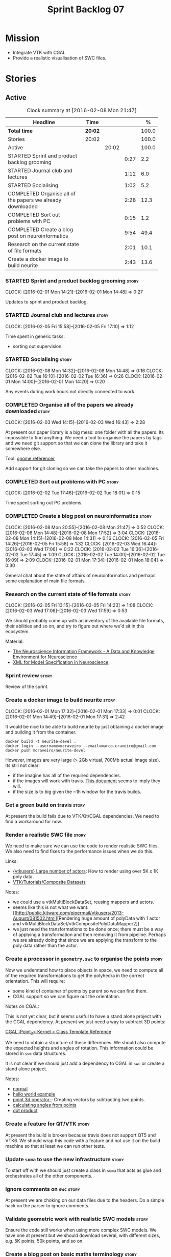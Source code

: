 #+title: Sprint Backlog 07
#+options: date:nil toc:nil author:nil num:nil
#+todo: STARTED | COMPLETED CANCELLED POSTPONED
#+tags: { story(s) spike(p) }

* Mission

- Integrate VTK with CGAL
- Provide a realistic visualisation of SWC files.

* Stories

** Active

#+begin: clocktable :maxlevel 3 :scope subtree :indent nil :emphasize nil :scope file :narrow 75 :formula %
#+CAPTION: Clock summary at [2016-02-08 Mon 21:47]
| <75>                                                                        |         |       |      |       |
| Headline                                                                    | Time    |       |      |     % |
|-----------------------------------------------------------------------------+---------+-------+------+-------|
| *Total time*                                                                | *20:02* |       |      | 100.0 |
|-----------------------------------------------------------------------------+---------+-------+------+-------|
| Stories                                                                     | 20:02   |       |      | 100.0 |
| Active                                                                      |         | 20:02 |      | 100.0 |
| STARTED Sprint and product backlog grooming                                 |         |       | 0:27 |   2.2 |
| STARTED Journal club and lectures                                           |         |       | 1:12 |   6.0 |
| STARTED Socialising                                                         |         |       | 1:02 |   5.2 |
| COMPLETED Organise all of the papers we already downloaded                  |         |       | 2:28 |  12.3 |
| COMPLETED Sort out problems with PC                                         |         |       | 0:15 |   1.2 |
| COMPLETED Create a blog post on neuroinformatics                            |         |       | 9:54 |  49.4 |
| Research on the current state of file formats                               |         |       | 2:01 |  10.1 |
| Create a docker image to build neurite                                      |         |       | 2:43 |  13.6 |
#+TBLFM: $5='(org-clock-time% @3$2 $2..$4);%.1f
#+end:

*** STARTED Sprint and product backlog grooming                       :story:
    CLOCK: [2016-02-01 Mon 14:21]--[2016-02-01 Mon 14:48] =>  0:27

Updates to sprint and product backlog.

*** STARTED Journal club and lectures                                 :story:
    CLOCK: [2016-02-05 Fri 15:58]--[2016-02-05 Fri 17:10] =>  1:12

Time spent in generic tasks.

- sorting out supervision.

*** STARTED Socialising                                               :story:
    CLOCK: [2016-02-08 Mon 14:32]--[2016-02-08 Mon 14:48] =>  0:16
    CLOCK: [2016-02-02 Tue 16:10]--[2016-02-02 Tue 16:36] =>  0:26
    CLOCK: [2016-02-01 Mon 14:00]--[2016-02-01 Mon 14:20] =>  0:20

Any events during work hours not directly connected to work.

*** COMPLETED Organise all of the papers we already downloaded        :story:
    CLOSED: [2016-02-03 Wed 16:43]
    CLOCK: [2016-02-03 Wed 14:15]--[2016-02-03 Wed 16:43] =>  2:28

At present our paper library is a big mess: one folder with all the
papers. Its impossible to find anything. We need a tool to organise
the papers by tags and we need git support so that we can clone the
library and take it somewhere else.

Tool: [[https://en.wikipedia.org/wiki/Referencer][gnome referencer]]

Add support for git cloning so we can take the papers to other machines.

*** COMPLETED Sort out problems with PC                               :story:
    CLOSED: [2016-02-03 Wed 16:44]
    CLOCK: [2016-02-02 Tue 17:46]--[2016-02-02 Tue 18:01] =>  0:15

Time spent sorting out PC problems.

*** COMPLETED Create a blog post on neuroinformatics                  :story:
    CLOSED: [2016-02-08 Mon 21:47]
    CLOCK: [2016-02-08 Mon 20:55]--[2016-02-08 Mon 21:47] =>  0:52
    CLOCK: [2016-02-08 Mon 14:48]--[2016-02-08 Mon 17:52] =>  3:04
    CLOCK: [2016-02-08 Mon 14:15]--[2016-02-08 Mon 14:31] =>  0:16
    CLOCK: [2016-02-05 Fri 14:26]--[2016-02-05 Fri 15:58] =>  1:32
    CLOCK: [2016-02-03 Wed 16:44]--[2016-02-03 Wed 17:06] =>  0:22
    CLOCK: [2016-02-02 Tue 16:36]--[2016-02-02 Tue 17:45] =>  1:09
    CLOCK: [2016-02-02 Tue 14:00]--[2016-02-02 Tue 16:09] =>  2:09
    CLOCK: [2016-02-01 Mon 17:34]--[2016-02-01 Mon 18:04] =>  0:30

General chat about the state of affairs of neuroinformatics and
perhaps some explanation of main file formats.

*** Research on the current state of file formats                     :story:
    CLOCK: [2016-02-05 Fri 13:15]--[2016-02-05 Fri 14:23] =>  1:08
    CLOCK: [2016-02-03 Wed 17:06]--[2016-02-03 Wed 17:59] =>  0:53

We should probably come up with an inventory of the available file
formats, their abilities and so on, and try to figure out where we'd
sit in this ecosystem.

Material:

- [[http://www.ncbi.nlm.nih.gov/pmc/articles/PMC2661130/][The Neuroscience Information Framework - A Data and Knowledge
  Environment for Neuroscience]]
- [[http://www.brains-minds-media.org/archive/228#documentContent][XML for Model Specification in Neuroscience]]

*** Sprint review                                                     :story:

Review of the sprint.

*** Create a docker image to build neurite                            :story:
    CLOCK: [2016-02-01 Mon 17:32]--[2016-02-01 Mon 17:33] =>  0:01
    CLOCK: [2016-02-01 Mon 14:49]--[2016-02-01 Mon 17:31] =>  2:42

It would be nice to be able to build neurite by just obtaining a
docker image and building it from the container.

: docker build -t neurite-devel .
: docker login --username=mcraveiro --email=marco.craveiro@gmail.com
: docker push mcraveiro/neurite-devel

However, images are very large (> 2Gb virtual, 700Mb actual image
size). Its still not clear:

- if the imagine has all of the required dependencies.
- if the images will work with travis. [[https://docs.travis-ci.com/user/docker/][This document]] seems to imply
  they will.
- if the size is to big given the ~1h window for the travis builds.

*** Get a green build on travis                                       :story:

At present the build fails due to VTK/Qt/CGAL dependencies. We need to
find a workaround for now.

*** Render a realistic SWC file                                       :story:

We need to make sure we can use the code to render realistic SWC
files. We also need to find fixes to the performance issues when we do
this.

Links:

- [[http://www.vtk.org/pipermail/vtkusers/2011-June/068115.html][{vtkusers} Large number of actors]]: How to render using over 5K x 1K
  poly data.
- [[http://www.paraview.org/Wiki/VTK/Tutorials/Composite_Datasets][VTK/Tutorials/Composite Datasets]]

Notes:

- we could use a vtkMultiBlockDataSet, reusing mappers and actors.
- seems like this is not what we want: [[http://public.kitware.com/pipermail/vtkusers/2013-August/081502.html][Rendering huge amount of
  polyData with 1 actor and
  vtkMultiBlockDataSet/vtkCompositePolyDataMapper2]]
- we just need the transformations to be done once; there must be a
  way of applying a transformation and then removing it from
  pipeline. Perhaps we are already doing that since we are applying
  the transform to the poly data rather than the actor.

*** Create a processor in =geometry.swc= to organise the points       :story:

Now we understand how to place objects in space, we need to compute
all of the required transformations to get the polyhedra in the
correct orientation. This will require:

- some kind of container of points by parent so we can find them.
- CGAL support so we can figure out the orientation.

Notes on CGAL:

This is not yet clear, but it seems useful to have a stand alone
project with the CGAL dependency. At present we just need a way to
subtract 3D points:

[[http://doc.cgal.org/latest/Kernel_23/classCGAL_1_1Point__3.html#a13fbe61503fadf1ea7f66d34652353d1][CGAL::Point_3< Kernel > Class Template Reference]]

We need to obtain a structure of these differences. We should also
compute the expected heights and angles of rotation. This information
could be stored in =swc= data structures.

It is not clear if we should just add a dependency to CGAL in =swc= or
create a stand alone project.

Notes:

- [[http://doc.cgal.org/latest/Kernel_23/group__normal__grp.html][normal]]
- [[http://doc.cgal.org/latest/Manual/introduction.html][hello world example]]
- [[http://doc.cgal.org/latest/Kernel_23/classCGAL_1_1Point__3.html#a13fbe61503fadf1ea7f66d34652353d1][point 3d operator-]]: Creating vectors by subtracting two points.
- [[http://cgal-discuss.949826.n4.nabble.com/Calculate-angle-td950283.html][calculating angles from points]]
- [[https://www.mathsisfun.com/algebra/vectors-dot-product.html][dot product]]

*** Create a feature for QT/VTK                                       :story:

At present the build is broken because travis does not support QT5 and
VTK6. We should wrap this code with a feature and not use it on the
build machine so that at least we can run other tests.

*** Update =soma= to use the new infrastructure                       :story:

To start off with we should just create a class in =soma= that acts as
glue and orchestrates all of the other components.

*** Ignore comments on =swc=                                          :story:

At present we are choking on our data files due to the headers. Do a
simple hack on the parser to ignore comments.

*** Validate geometric work with realistic SWC models                 :story:

Ensure the code still works when using more complex SWC models. We
have one at present but we should download several, with different
sizes, e.g. 5K points, 50k points, and so on.

*** Create a blog post on basic maths terminology                     :story:

Now we understood the basics, we should apply the usual Feynman
technique and write a blog post about it.

*** Document the state of play of different formats and repositories  :story:

We should write some notes down on the information we find about
different initiatives, file formats, repositories etc.

- [[http://blogs.biomedcentral.com/gigablog/2013/05/09/the-difficulties-sharing-neuroscience-data-can-data-publishing-help/][The difficulties sharing neuroscience data: can data publishing help?]]
- [[http://www.incf.org/][International Neuroinformatics Coordination Facility]]
- [[http://www.kavlifoundation.org/science-spotlights/breaking-down-data-barriers-neuroscience#.VrDswbKLRhF][Breaking Down the Data Barriers in Neuroscience]]
- [[https://github.com/NeurodataWithoutBorders/specification][Neurodata Without Borders specification]]
- [[https://confluence.crbs.ucsd.edu/display/NIF/Download%2BNIF%2BOntologies][NIF Ontologies and Terminologies]]
- [[http://www.neuinfo.org/about/index.shtm][Neuroscience Information Framework]]
- [[https://en.wikipedia.org/wiki/Neuroscience_Information_Framework][Neuroscience Information Framework wikipedia]]

** Deprecated
